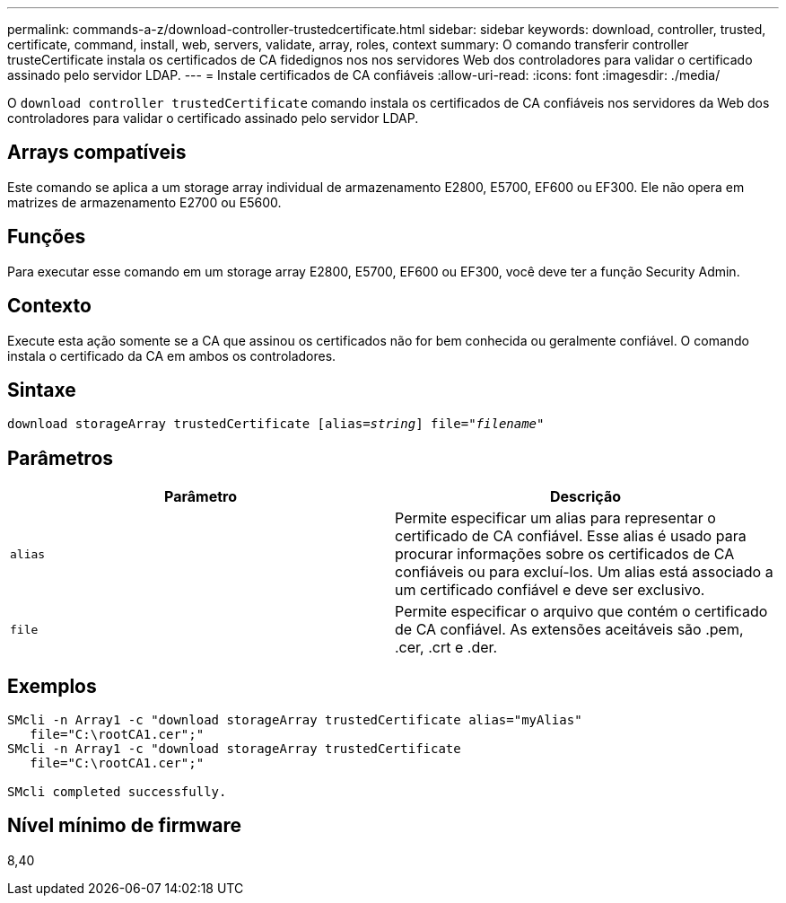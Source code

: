 ---
permalink: commands-a-z/download-controller-trustedcertificate.html 
sidebar: sidebar 
keywords: download, controller, trusted, certificate, command, install, web, servers, validate, array, roles, context 
summary: O comando transferir controller trusteCertificate instala os certificados de CA fidedignos nos nos servidores Web dos controladores para validar o certificado assinado pelo servidor LDAP. 
---
= Instale certificados de CA confiáveis
:allow-uri-read: 
:icons: font
:imagesdir: ./media/


[role="lead"]
O `download controller trustedCertificate` comando instala os certificados de CA confiáveis nos servidores da Web dos controladores para validar o certificado assinado pelo servidor LDAP.



== Arrays compatíveis

Este comando se aplica a um storage array individual de armazenamento E2800, E5700, EF600 ou EF300. Ele não opera em matrizes de armazenamento E2700 ou E5600.



== Funções

Para executar esse comando em um storage array E2800, E5700, EF600 ou EF300, você deve ter a função Security Admin.



== Contexto

Execute esta ação somente se a CA que assinou os certificados não for bem conhecida ou geralmente confiável. O comando instala o certificado da CA em ambos os controladores.



== Sintaxe

[listing, subs="+macros"]
----

pass:quotes[download storageArray trustedCertificate [alias=_string_]] pass:quotes[file="_filename_"]
----


== Parâmetros

|===
| Parâmetro | Descrição 


 a| 
`alias`
 a| 
Permite especificar um alias para representar o certificado de CA confiável. Esse alias é usado para procurar informações sobre os certificados de CA confiáveis ou para excluí-los. Um alias está associado a um certificado confiável e deve ser exclusivo.



 a| 
`file`
 a| 
Permite especificar o arquivo que contém o certificado de CA confiável. As extensões aceitáveis são .pem, .cer, .crt e .der.

|===


== Exemplos

[listing]
----

SMcli -n Array1 -c "download storageArray trustedCertificate alias="myAlias"
   file="C:\rootCA1.cer";"
SMcli -n Array1 -c "download storageArray trustedCertificate
   file="C:\rootCA1.cer";"

SMcli completed successfully.
----


== Nível mínimo de firmware

8,40
